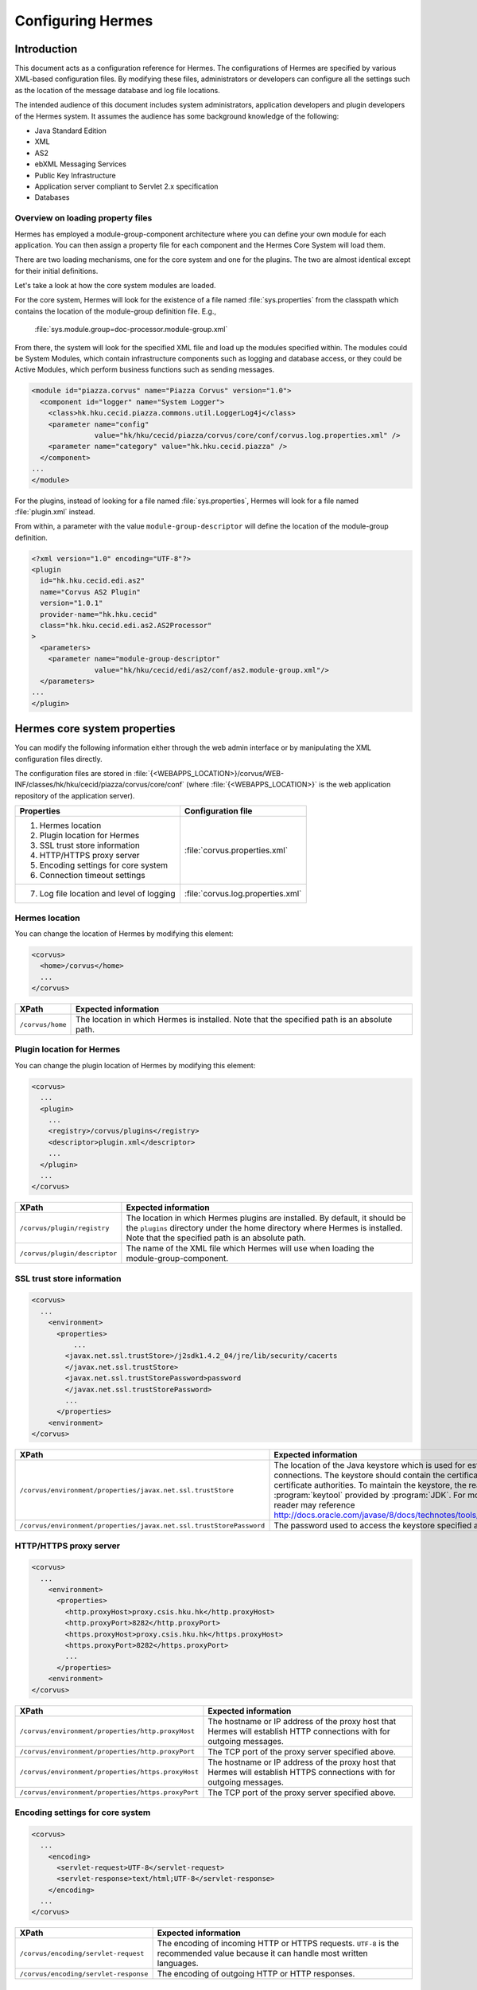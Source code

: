 Configuring Hermes
==================

Introduction
------------

This document acts as a configuration reference for Hermes. The configurations of Hermes are specified by various XML-based configuration files. By modifying these files, administrators or developers can configure all the settings such as the location of the message database and log file locations.

The intended audience of this document includes system administrators, application developers and plugin developers of the Hermes system. It assumes the audience has some background knowledge of the following:

*   Java Standard Edition
*   XML
*   AS2
*   ebXML Messaging Services
*   Public Key Infrastructure
*   Application server compliant to Servlet 2.x specification
*   Databases

Overview on loading property files
^^^^^^^^^^^^^^^^^^^^^^^^^^^^^^^^^^

Hermes has employed a module-group-component architecture where you can define your own module for each application. You can then assign a property file for each component and the Hermes Core System will load them.

There are two loading mechanisms, one for the core system and one for the plugins. The two are almost identical except for their initial definitions.  

Let's take a look at how the core system modules are loaded. 

.. image:: /_static/images/2-overview-1.jpeg

For the core system, Hermes will look for the existence of a file named :file:`sys.properties` from the classpath which contains the location of the module-group definition file. E.g.,

    :file:`sys.module.group=doc-processor.module-group.xml`

From there, the system will look for the specified XML file and load up the modules specified within. The modules could be System Modules, which contain infrastructure components such as logging and database access, or they could be Active Modules, which perform business functions such as sending messages.

.. code-block:: xml

   <module id="piazza.corvus" name="Piazza Corvus" version="1.0">
     <component id="logger" name="System Logger">
       <class>hk.hku.cecid.piazza.commons.util.LoggerLog4j</class>
       <parameter name="config" 
                  value="hk/hku/cecid/piazza/corvus/core/conf/corvus.log.properties.xml" />		
       <parameter name="category" value="hk.hku.cecid.piazza" />
     </component>
   ...
   </module>

For the plugins, instead of looking for a file named :file:`sys.properties`, Hermes will look for a file named :file:`plugin.xml` instead. 

.. image:: /_static/images/2-overview-2.jpeg

From within, a parameter with the value ``module-group-descriptor`` will define the location of the module-group definition.

.. code-block:: xml

   <?xml version="1.0" encoding="UTF-8"?>
   <plugin
     id="hk.hku.cecid.edi.as2"
     name="Corvus AS2 Plugin"
     version="1.0.1"
     provider-name="hk.hku.cecid"
     class="hk.hku.cecid.edi.as2.AS2Processor"
   >
     <parameters>
       <parameter name="module-group-descriptor"
                  value="hk/hku/cecid/edi/as2/conf/as2.module-group.xml"/>
     </parameters>
   ...
   </plugin>

Hermes core system properties
-------------------------------
You can modify the following information either through the web admin interface or by manipulating the XML configuration files directly.

The configuration files are stored in :file:`{<WEBAPPS_LOCATION>}/corvus/WEB-INF/classes/hk/hku/cecid/piazza/corvus/core/conf` (where :file:`{<WEBAPPS_LOCATION>}` is the web application repository of the application server).

+-----------------------------------------------------------------------+----------------------------------------+
| Properties                                                            | Configuration file                     |
+=======================================================================+========================================+
| 1.    Hermes location                                                 |                                        |
|                                                                       |                                        | 
| 2.    Plugin location for Hermes                                      |                                        |
|                                                                       |                                        | 
| 3.    SSL trust store information                                     |                                        |
|                                                                       |                                        | 
| 4.    HTTP/HTTPS proxy server                                         | :file:`corvus.properties.xml`          |           
|                                                                       |                                        | 
| 5.    Encoding settings for core system                               |                                        |       
|                                                                       |                                        | 
| 6.    Connection timeout settings                                     |                                        | 
+-----------------------------------------------------------------------+----------------------------------------+
| 7.    Log file location and level of logging                          | :file:`corvus.log.properties.xml`      |
+-----------------------------------------------------------------------+----------------------------------------+

Hermes location
^^^^^^^^^^^^^^^^^
You can change the location of Hermes by modifying this element:

.. code-block:: xml

   <corvus>
     <home>/corvus</home>
     ...
   </corvus>

+------------------------+------------------------------------------------------------------------------------------------+
| XPath                  | Expected information                                                                           |
+========================+================================================================================================+
| ``/corvus/home``       | The location in which Hermes is installed. Note that the specified path is an absolute path.   |
+------------------------+------------------------------------------------------------------------------------------------+
 
Plugin location for Hermes
^^^^^^^^^^^^^^^^^^^^^^^^^^^^
You can change the plugin location of Hermes by modifying this element:

.. code-block:: xml

   <corvus>
     ...
     <plugin>
       ...   
       <registry>/corvus/plugins</registry>
       <descriptor>plugin.xml</descriptor>
       ...
     </plugin>
     ...
   </corvus>

+--------------------------------------+--------------------------------------------------------------------------------------------+
| XPath                                | Expected information                                                                       |
+======================================+============================================================================================+
| ``/corvus/plugin/registry``          | The location in which Hermes plugins are installed. By default, it should be the           |
|                                      | ``plugins`` directory under the home directory where Hermes is installed.                  |
|                                      | Note that the specified path is an absolute path.                                          |
|                                      |                                                                                            |
+--------------------------------------+--------------------------------------------------------------------------------------------+
| ``/corvus/plugin/descriptor``        | The name of the XML file which Hermes will use when loading the module-group-component.    |
+--------------------------------------+--------------------------------------------------------------------------------------------+

SSL trust store information
^^^^^^^^^^^^^^^^^^^^^^^^^^^
.. code-block:: xml

   <corvus>
     ...
       <environment>
         <properties>
             ...
           <javax.net.ssl.trustStore>/j2sdk1.4.2_04/jre/lib/security/cacerts
           </javax.net.ssl.trustStore>
           <javax.net.ssl.trustStorePassword>password
           </javax.net.ssl.trustStorePassword>
           ...
         </properties>
       <environment>
   </corvus>


+-------------------------------------------------------------------------+----------------------------------------------------------------------------+
| XPath                                                                   | Expected information                                                       |
+=========================================================================+============================================================================+
| ``/corvus/environment/properties/javax.net.ssl.trustStore``             | The location of the Java keystore which is used for                        |
|                                                                         | establishing SSL connections. The keystore should contain                  |
|                                                                         | the certificates of trusted certificate authorities. To                    |
|                                                                         | maintain the keystore, the reader should use the                           |
|                                                                         | :program:`keytool` provided by :program:`JDK`. For more                    |
|                                                                         | information, the reader may reference                                      |
|                                                                         | http://docs.oracle.com/javase/8/docs/technotes/tools/windows/keytool.html. |
+-------------------------------------------------------------------------+----------------------------------------------------------------------------+
| ``/corvus/environment/properties/javax.net.ssl.trustStorePassword``     | The password used to access the keystore specified above.                  |
+-------------------------------------------------------------------------+----------------------------------------------------------------------------+

HTTP/HTTPS proxy server
^^^^^^^^^^^^^^^^^^^^^^^

.. code-block:: xml

   <corvus>
     ...
       <environment>
         <properties>
           <http.proxyHost>proxy.csis.hku.hk</http.proxyHost> 
           <http.proxyPort>8282</http.proxyPort> 
           <https.proxyHost>proxy.csis.hku.hk</https.proxyHost> 
           <https.proxyPort>8282</https.proxyPort>
           ...
         </properties>
       <environment>
   </corvus>


+--------------------------------------------------------+--------------------------------------------------------------+
| XPath                                                  | Expected information                                         |
+========================================================+==============================================================+
| ``/corvus/environment/properties/http.proxyHost``      | The hostname or IP address of the proxy host that Hermes     |
|                                                        | will establish HTTP connections with for outgoing messages.  |
+--------------------------------------------------------+--------------------------------------------------------------+
| ``/corvus/environment/properties/http.proxyPort``      | The TCP port of the proxy server specified above.            |
|                                                        |                                                              |
+--------------------------------------------------------+--------------------------------------------------------------+
| ``/corvus/environment/properties/https.proxyHost``     | The hostname or IP address of the proxy host that Hermes     |
|                                                        | will establish HTTPS connections with for outgoing messages. |
+--------------------------------------------------------+--------------------------------------------------------------+
| ``/corvus/environment/properties/https.proxyPort``     | The TCP port of the proxy server specified above.            |
|                                                        |                                                              |
+--------------------------------------------------------+--------------------------------------------------------------+

Encoding settings for core system
^^^^^^^^^^^^^^^^^^^^^^^^^^^^^^^^^

.. code-block:: xml

   <corvus>
     ...
       <encoding>
         <servlet-request>UTF-8</servlet-request>
         <servlet-response>text/html;UTF-8</servlet-response>
       </encoding>
     ...
   </corvus>


+-------------------------------------------+-----------------------------------------------------------------------------------------+
| XPath                                     | Expected information                                                                    |
+===========================================+=========================================================================================+
| ``/corvus/encoding/servlet-request``      | The encoding of incoming HTTP or HTTPS requests.                                        |
|                                           | ``UTF-8`` is the recommended value because it can handle most written languages.        |
+-------------------------------------------+-----------------------------------------------------------------------------------------+
| ``/corvus/encoding/servlet-response``     | The encoding of outgoing HTTP or HTTP responses.                                        |
+-------------------------------------------+-----------------------------------------------------------------------------------------+

Connection timeout settings
^^^^^^^^^^^^^^^^^^^^^^^^^^^
.. code-block:: xml

   <corvus>
       ...
     <properties>
       ...
       <sun.net.client.defaultConnectTimeout>30000</sun.net.client.defaultConnectTimeout>
       <sun.net.client.defaultReadTimeout>300000</sun.net.client.defaultReadTimeout>
       ...
     </properties>
     ...
   </corvus>


+----------------------------------------------------------------+--------------------------------------------------------------------+
| XPath                                                          | Expected information                                               |
+================================================================+====================================================================+
| ``/corvus/properies/sun.net.client.defaultConnectTimeout``     | It specifies the timeout (in milliseconds) for establishing HTTP   |
|                                                                | or HTTPS connections for outgoing messages. ``30`` seconds         |
|                                                                | is the recommended value.                                          |
+----------------------------------------------------------------+--------------------------------------------------------------------+
| ``/corvus/properies/sun.net.client.defaultReadTimeout``        | It specifies the timeout (in milliseconds) for reading from input  |
|                                                                | streams when a HTTP or HTTPS connection is established.            |
|                                                                | ``300`` seconds is the recommended value.                          |
|                                                                |                                                                    |
+----------------------------------------------------------------+--------------------------------------------------------------------+

Log file location and level of logging
^^^^^^^^^^^^^^^^^^^^^^^^^^^^^^^^^^^^^^
To change the settings of the log written by the core system, you will need to modify the XML file named :file:`corvus.log.properties.xml`. Configuring the logging module is the same as configuring Apache Log4j. Note that for configuring the logs of plugins, you need to edit another configuration file.

.. code-block:: xml

   <log4j:configuration debug="null" threshold="null" xmlns:log4j="http://jakarta.apache.org/log4j/">
   <appender name="corvus" class="org.apache.log4j.RollingFileAppender">     
     <param name="File" value="/corvus/corvus.log"/>     
     <param name="Encoding" value="UTF-8"/>     
     <param name="MaxFileSize" value="100KB"/>     
     <param name="MaxBackupIndex" value="1"/>     
     <layout class="org.apache.log4j.PatternLayout">       
       <param name="ConversionPattern" value="%d{yyyy-MM-dd HH:mm:ss} [%-12.12t] &lt;%-5p&gt; &lt;%m&gt;%n"/>     
     </layout>  
   </appender>
   <category additivity="true" name="hk.hku.cecid.piazza">
     <priority value="debug"/>
     <appender-ref ref="corvus"/>
   </category>
   </log4j:configuration>

+----------------------------------------------------------------------------------+------------------------------------------------------+
| XPath                                                                            | Expected information                                 |
+==================================================================================+======================================================+
| ``log4j/category/priority``                                                      | The log level of core system logging. The available  |
|                                                                                  | levels are ``debug``, ``info``, ``warn``, ``error``  |
|                                                                                  | and ``fatal``. If you set the value as ``debug``,    |
|                                                                                  | all logs will be printed.                            |
+----------------------------------------------------------------------------------+------------------------------------------------------+
| ``/log4j/category/appender-ref@ref``                                             | The name of the ``appender`` element to be used      |
|                                                                                  | for logging. The ``appender`` element specifies      |
|                                                                                  | how to generate log files. In the above example,     |
|                                                                                  | the appender named ``corvus`` is used. The           |
|                                                                                  | settings of the appender are specified by the        |
|                                                                                  | referenced ``appender`` element.                     |
|                                                                                  |                                                      |
+----------------------------------------------------------------------------------+------------------------------------------------------+
| ``/log4j/appender@class``                                                        | The appender specified by the ``appender``           |
|                                                                                  | configuration element. Apache Log4j provides a       |
|                                                                                  | series of appenders, such as ``RollingFileAppender`` |
|                                                                                  | and ``DailyRollingFileAppender``.                    |
+----------------------------------------------------------------------------------+------------------------------------------------------+
| ``/log4j/appender@name``                                                         | The name of the ``appender`` configuration element.  |
|                                                                                  | :file:`/log4j/category/appender-ref@ref` should      |
|                                                                                  | reference the ``appender`` configuration element     |
|                                                                                  | by this name.                                        |
+----------------------------------------------------------------------------------+------------------------------------------------------+
| ``/log4j/appender/param[@name='File']/@value``                                   | The path of the core system log from this appender.  |
|                                                                                  |                                                      |
| (i.e. The ``value`` attribute of the ``param`` element                           |                                                      |
| under the ``appender`` element, whose ``name`` attribute is ``File``)            |                                                      |
|                                                                                  |                                                      |
+----------------------------------------------------------------------------------+------------------------------------------------------+
| ``/log4j/appender/param[@name='Encoding']/@value``                               | The encoding to be used for the log file.            |
|                                                                                  |                                                      |
| (i.e. The ``value`` attribute of the ``param`` element under the                 |                                                      |
| ``appender`` element, whose ``name`` attribute is ``Encoding``)                  |                                                      |
|                                                                                  |                                                      |
+----------------------------------------------------------------------------------+------------------------------------------------------+
| ``/log4j/appender/param[@name='MaxFileSize']/@value``                            | If the size of a log file has grown to exceed this   |
|                                                                                  | limit, a new log file will be written and the        |
| (i.e. The ``value`` attribute of the ``param`` element under the                 | old log file will be backed up. An index will be     |
| ``appender`` element, whose ``name`` attribute is ``MaxFileSize``)               | appended to the name of the old log file.            |
|                                                                                  | (e.g. :file:`corvus.log.1`).                         |
|                                                                                  |                                                      |
+----------------------------------------------------------------------------------+------------------------------------------------------+
| ``/log4j/appender/param[@name='MaxBackupIndex']/@value``                         | The maximum number of log files that will be backed  |
|                                                                                  | up. For example, if it is set to 10, the maximum     |
| (i.e. The ``value`` attribute of the ``param`` element under the                 | number of backed up log files will be 10 and their   |
| ``appender`` element, whose ``name`` attribute is ``MaxBackupIndex``)            | filenames will be :file:`{xxx}.log.1`,               |
|                                                                                  | :file:`{xxx}.log.2`, ..., :file:`{xxx}.log.10`.      |
|                                                                                  |                                                      |
+----------------------------------------------------------------------------------+------------------------------------------------------+
| ``/log4j/appender/layout/param[@name='ConversionPattern']/@value``               | The pattern used when writing the log file.          |
|                                                                                  |                                                      |
+----------------------------------------------------------------------------------+------------------------------------------------------+

Hermes plugin properties
--------------------------

AS2 plugin
^^^^^^^^^^
In the directory :file:`{<HERMES_2_PLUGINS_LOCATION>}/corvus-as2/conf/hk/hku/cecid/edi/as2/conf`, there are some configuration files for Hermes's AS2 plugin. Which configuration file you should edit depends on the property:


+----------------------------------------------------+----------------------------------------+
| Properties                                         | Configuration file                     |
+====================================================+========================================+
| Log file location and level of logging             | :file:`as2.log.properties.xml`         |
+----------------------------------------------------+----------------------------------------+
| Connection to message database                     | :file:`as2.module.core.xml`            |
+----------------------------------------------------+                                        |
| Location of keystore for signing outgoing messages |                                        |
+----------------------------------------------------+                                        |
| Location of message repository                     |                                        |
+----------------------------------------------------+----------------------------------------+


Log file location and level of logging
""""""""""""""""""""""""""""""""""""""
To change the location of the log file, you will need to modify the XML file named :file:`as2.log.properties.xml`.

.. code-block:: xml

   <log4j:configuration debug="null" threshold="null" xmlns:log4j="http://jakarta.apache.org/log4j/">
   <appender name="as2" class="org.apache.log4j.RollingFileAppender">     
     <param name="File" value="/as2.log"/>     
     <param name="Encoding" value="UTF-8"/>     
     <param name="MaxFileSize" value="100KB"/>     
     <param name="MaxBackupIndex" value="1"/>     
     <layout class="org.apache.log4j.PatternLayout">       
     <param name="ConversionPattern" 
           value="%d{yyyy-MM-dd HH:mm:ss} [%-12.12t] &lt;%-5p&gt; &lt;%m&gt;%n"/>     
     </layout>  
   </appender>
   <category additivity="true" name="hk.hku.cecid.edi.as2">
     <priority value="debug"/>
     <appender-ref ref="as2"/>
   </category>
   </log4j:configuration>

+------------------------------------------------------------------------+-----------------------------------------------------------------+
| XPath                                                                  | Expected information                                            | 
+========================================================================+=================================================================+
| ``/log4j/category/priority``                                           | The log level of the AS2 plugin logging. The available          | 
|                                                                        | levels are ``debug``, ``info``, ``warn``, ``error`` and         |
|                                                                        | ``fatal``. If you set the value as ``debug``, all logs will be  |
|                                                                        | printed.                                                        |
+------------------------------------------------------------------------+-----------------------------------------------------------------+
| ``/log4j/category/appender-ref@ref``                                   | The name of the ``appender`` element to be used for logging.    |
|                                                                        | The ``appender`` element specifies how to generate log          |
|                                                                        | files. In the above example, the appender named ``as2``         |
|                                                                        | is used. The settings of the appender are specified by the      |
|                                                                        | referenced ``appender`` element.                                |
|                                                                        |                                                                 |
+------------------------------------------------------------------------+-----------------------------------------------------------------+
| ``/log4j/appender@class``                                              | The appender specified by this ``appender`` configuration       | 
|                                                                        | element. Apache Log4j provides a series of appenders, such as   |
|                                                                        | ``RollingFileAppender`` and ``DailyRollingFileAppender``.       |
|                                                                        |                                                                 |
+------------------------------------------------------------------------+-----------------------------------------------------------------+
| ``/log4j/appender@name``                                               | The name of this ``appender`` configuration element.            | 
|                                                                        | :file:`/log4j/category/appender-ref@ref` should reference the   |
|                                                                        | ``appender`` configuration element by this name.                |
|                                                                        |                                                                 |
+------------------------------------------------------------------------+-----------------------------------------------------------------+
| ``/log4j/appender/param[@name='File']/@value``                         | The path of the AS2 log of this appender.                       |
|                                                                        |                                                                 |
| (i.e. The ``value`` attribute of the ``param`` element under the       |                                                                 |
| ``appender`` element, whose ``name`` attribute is ``File``)            |                                                                 |
|                                                                        |                                                                 |
+------------------------------------------------------------------------+-----------------------------------------------------------------+
| ``/log4j/appender/param[@name='Encoding']/@value``                     | The encoding to be used for the log file.                       |
|                                                                        |                                                                 |
| (i.e. The ``value`` attribute of the ``param`` element under the       |                                                                 |
| ``appender`` element, whose ``name`` attribute is ``Encoding``)        |                                                                 |
|                                                                        |                                                                 |
+------------------------------------------------------------------------+-----------------------------------------------------------------+
| ``/log4j/appender/param[@name='MaxFileSize']/@value``                  | If the size of a log file has grown to exceed this limit,       |
|                                                                        | another new log file will be written and the old log file       |
| (i.e. The ``value`` attribute of the ``param`` element under the       | will be backed up. An index will be appended to the name        |
| ``appender`` element, whose ``name`` attribute is ``MaxFileSize``)     | of the old log file (e.g. :file:`as2.log.1`).                   |
+------------------------------------------------------------------------+-----------------------------------------------------------------+
| ``/log4j/appender/param[@name='MaxBackupIndex]/@value``                | The maximum number of log files that will be backed up.         |
|                                                                        | For example, if it is set to 10, the maximum number of          |
| (i.e. The ``value`` attribute of the ``param`` element under the       | backed up log files will be 10 and their filenames will         |
| ``appender`` element, whose ``name`` attribute is ``MaxBackupIndex``)  | be :file:`{xxx}.log.1`, :file:`{xxx}.log.2`, ...,               |
|                                                                        | :file:`{xxx}.log.10`.                                           |
+------------------------------------------------------------------------+-----------------------------------------------------------------+
| ``/log4j/appender/layout/param[@name='ConversionPattern']/@value``     | The pattern used when writing the log file.                     |
+------------------------------------------------------------------------+-----------------------------------------------------------------+


Connection to message database
""""""""""""""""""""""""""""""

.. code-block:: xml

   <module>
   ...
   <component id="daofactory" name="AS2 DAO Factory">
     <class>
     hk.hku.cecid.piazza.commons.dao.ds.SimpleDSDAOFactory
     </class>
     <parameter name="driver" value="org.postgresql.Driver" />
     <parameter name="url" 
                value="jdbc:postgresql://localhost:5432/as2" />
     <parameter name="username" value="corvus" />
     <parameter name="password" value="corvus" />
     <parameter name="pooling" value="true" />
     <parameter name="maxActive" value="20" />
     <parameter name="maxIdle" value="10" />
     <parameter name="maxWait" value="-1" />
     <parameter name="config" 
                value="hk/hku/cecid/edi/as2/conf/as2.dao.xml" />
   </component>
   ...
   </module>

+---------------------------------------------------+-----------------------------------------------------------------------------------------------+
| XPath                                             | Expected information                                                                          |
+===================================================+===============================================================================================+
| ``/module/component[@id='daofactory']/class``     | The Java class to use when establishing a database connection. You can select:                |
|                                                   |                                                                                               |
|                                                   | * ``hk.hku.cecid.piazza.commons.dao.ds.SimpleDSDAOFactory``,                                  |
|                                                   |   if you want AS2 to manage the database connection pool                                      |
|                                                   |                                                                                               |
|                                                   | * ``hk.hku.cecid.piazza.commons.dao.ds.DataSourceDAOFactory``,                                |
|                                                   |   if you want the application server to manage the database connection pool,                  |
|                                                   |   which is accessible through the Java Naming and Directory Interface (JNDI) name.            |
|                                                   |                                                                                               |
+---------------------------------------------------+-----------------------------------------------------------------------------------------------+
| Belows are fields you need to fill in if you are using SimpleDSDAOFactory                                                                         |
+---------------------------------------------------+-----------------------------------------------------------------------------------------------+
| ``/module/component[@id='daofactory']/``          | The JDBC driver that should be used. The driver for Postgres is provided                      |
| ``parameter[@name='driver']/@value``              | by default. The driver should be placed in the directory                                      | 
|                                                   | :file:`{<TOMCAT_HOME>}/webapps/corvus/WEB-INF/lib`, where we suppose the web                  |
|                                                   | application repository is configured as :file:`{<TOMCAT_HOME>}/webapps`.                      |
+---------------------------------------------------+-----------------------------------------------------------------------------------------------+
| ``/module/component[@id='daofactory']/``          | The URL for establishing the database connection. Please refer to the documentation           |
| ``parameter[@name='url']/@value``                 | of the JDBC driver for the syntax. For PostgreSQL, the syntax is                              | 
|                                                   | :file:`jdbc:postgresql://{<IP or hostname of the database>}/{<message database name for AS2>}`| 
|                                                   |                                                                                               | 
+---------------------------------------------------+-----------------------------------------------------------------------------------------------+
| ``/module/component[@id='daofactory']/``          | The username to connect to the database.                                                      |
| ``parameter[@name='username']/@value``            |                                                                                               | 
+---------------------------------------------------+-----------------------------------------------------------------------------------------------+
| ``/module/component[@id='daofactory']/``          | The password for the username specified.                                                      |
| ``parameter[@name='password']/@value``            |                                                                                               | 
+---------------------------------------------------+-----------------------------------------------------------------------------------------------+
| ``/module/component[@id='daofactory']/``          | The boolean value (``true``/``false``) specifying if connection                               |
| ``parameter[@name='pooling']/@value``             | pooling should be used.                                                                       | 
+---------------------------------------------------+-----------------------------------------------------------------------------------------------+
| ``/module/component[@id='daofactory']/``          | The maximum number of active threads.                                                         |
| ``parameter[@name='maxActive']/@value``           |                                                                                               | 
+---------------------------------------------------+-----------------------------------------------------------------------------------------------+
| ``/module/component[@id='daofactory']/``          | The maximum number of threads that can remains idle.                                          |
| ``parameter[@name='maxIdle']/@value``             |                                                                                               | 
+---------------------------------------------------+-----------------------------------------------------------------------------------------------+
| ``/module/component[@id='daofactory']/``          | The maximum amount of time (milliseconds) that the pool will wait (when there are no          |
| ``parameter[@name='maxWait']/@value``             | available connections) for a connection to be returned before throwing an                     | 
|                                                   | exception, or ``-1`` to wait indefinitely.                                                    | 
+---------------------------------------------------+-----------------------------------------------------------------------------------------------+
| ``/module/component[@id='daofactory']/``          | Additional configuration files that will be used by the plugin. You should just               |
| ``parameter[@name='config']/@value``              | leave it as is.                                                                               | 
+---------------------------------------------------+-----------------------------------------------------------------------------------------------+
| Belows are fields you need to fill in if you are using DataSourceDAOFactory                                                                       |
+---------------------------------------------------+-----------------------------------------------------------------------------------------------+
| datasource                                        | The JNDI name of the data source for connecting to the message database,                      |
|                                                   | e.g. ``java:/comp/env/jdbc/as2db``                                                            | 
+---------------------------------------------------+-----------------------------------------------------------------------------------------------+

Location of keystore for signing outgoing messages
""""""""""""""""""""""""""""""""""""""""""""""""""

.. code-block:: xml

    <module id="as2.core" name="Corvus AS2" version="1.0">
    ...
    <component id="keystore-manager" name="AS2 Key Store Manager">
      <class>hk.hku.cecid.piazza.commons.security.KeyStoreManager</class>
      <parameter name="keystore-location" value="corvus.p12"/>
      <parameter name="keystore-password" value="password"/>
      <parameter name="key-alias" value="corvus"/>
      <parameter name="key-password" value="password"/>
      <parameter name="keystore-type" value="PKCS12"/>
      <parameter name="keystore-provider" 
                 value="org.bouncycastle.jce.provider.BouncyCastleProvider"/>
    </component>
    ...
    </module>

+-------------------------------------------------------------------------------------------+--------------------------------------------------+
| XPath                                                                                     | Expected information                             |
+===========================================================================================+==================================================+
| ``/module/component[@id='keystore-manager']/parameter[@name='keystore-location']/@value`` | The path of the keystore for                     |
|                                                                                           | signing outgoing messages.                       |
+-------------------------------------------------------------------------------------------+--------------------------------------------------+
| ``/module/component[@id='keystore-manager']/parameter[@name='keystore-password']/@value`` | The password for accessing the                   |
|                                                                                           | keystore.                                        |
+-------------------------------------------------------------------------------------------+--------------------------------------------------+
| ``/module/component[@id='keystore-manager]/parameter[@name='key-alias']/@value``          | The alias of the private key                     |
|                                                                                           | for a digital signature.                         |
+-------------------------------------------------------------------------------------------+--------------------------------------------------+
| ``/module/component[@id='keystore-manager]/parameter[@name='key-password']/@value``       | The password protecting the                      |
|                                                                                           | private key for a digital signature.             |
+-------------------------------------------------------------------------------------------+--------------------------------------------------+
| ``/module/component[@id='keystore-manager]/parameter[@name='keystore-type']/@value``      | The keystore format.                             |
|                                                                                           | It is either ``PKCS12`` or                       |
|                                                                                           | ``JKS``.                                         |
+-------------------------------------------------------------------------------------------+--------------------------------------------------+

Location of the message repository
""""""""""""""""""""""""""""""""""
Outgoing Repository:

.. code-block:: xml

   <module id="as2.core" name="Corvus AS2" version="1.0">
   ...
   <component id="outgoing-payload-repository" name="AS2 Outgoing Payload Repository">
   <class>
   hk.hku.cecid.edi.as2.module.PayloadRepository
   </class>
     <parameter name="location" value="/as2-outgoing-repository" />
     <parameter name="type-edi" value="application/EDIFACT" />
     <parameter name="type-x12" value="application/EDI-X12" />
     <parameter name="type-eco" value="application/edi-consent" />
     <parameter name="type-xml" value="application/XML" />
   </component>
   ...
   </module>


+-------------------------------------------------------------------+---------------------------------------------------------------------------+
| XPath                                                             | Expected information                                                      |
+===================================================================+===========================================================================+
| ``/module/component[id='outgoing-payload-repository']/class``     | The Java class responsible for handling outgoing payload.                 |
|                                                                   | You should just leave it as is.                                           |
+-------------------------------------------------------------------+---------------------------------------------------------------------------+
| ``/module/component[id='outgoing-payload-repository']/``          | The directory that will store the outgoing payload.                       |
| ``parameter[@name='location']/@value``                            | E.g., :file:`c:\program files\hermes2\repository\as2-outgoing-repository` |
+-------------------------------------------------------------------+---------------------------------------------------------------------------+
| ``/module/component[id='outgoing-payload-repository']/``          | You should leave these fields as is.                                      |
| ``parameter[@name='type-edi']/@value``                            |                                                                           |
+-------------------------------------------------------------------+                                                                           |
| ``/module/component[id='outgoing-payload-repository']/``          |                                                                           |
| ``parameter[@name='type-x12']/@value``                            |                                                                           |
+-------------------------------------------------------------------+                                                                           |
| ``/module/component[id='outgoing-payload-repository']/``          |                                                                           |
| ``parameter[@name='type-eco']/@value``                            |                                                                           |
+-------------------------------------------------------------------+                                                                           |
| ``/module/component[id='outgoing-payload-repository']/``          |                                                                           |
| ``parameter[@name='type-xml']/@value``                            |                                                                           |
+-------------------------------------------------------------------+---------------------------------------------------------------------------+

.. code-block:: xml

   <module id="as2.core" name="Corvus AS2" version="1.0">
   ...
   <component id="incoming-payload-repository" name="AS2 Incoming Payload Repository">		
     <class>
       hk.hku.cecid.edi.as2.module.PayloadRepository
     </class>
     <parameter name="location" value="/as2-incoming-repository" />
     <parameter name="type-edi" value="application/EDIFACT" />
     <parameter name="type-x12" value="application/EDI-X12" />
     <parameter name="type-eco" value="application/edi-consent" />
     <parameter name="type-xml" value="application/XML" />
   </component>
   ...
   </module>


+-------------------------------------------------------------------+---------------------------------------------------------------------+
| XPath                                                             | Expected information                                                |
+===================================================================+=====================================================================+
| ``/module/component[id='incoming-payload-repository']/class``     | The Java class responsible for handling incoming payloads.          |
|                                                                   | You should just leave it as is.                                     |
+-------------------------------------------------------------------+---------------------------------------------------------------------+
| ``/module/component[id='outgoing-payload-repository']/``          | The directory that will store the outgoing payload. E.g.,           |
| ``parameter[@name='location']/@value``                            | :file:`c:/program files/hermes2/repository/as2-incoming-repository` |
+-------------------------------------------------------------------+---------------------------------------------------------------------+
| ``/module/component[id='outgoing-payload-repository']/``          | You should leave these fields as is.                                |
| ``parameter[@name='type-edi']/@value``                            |                                                                     |
+-------------------------------------------------------------------+                                                                     |
| ``/module/component[id='outgoing-payload-repository']/``          |                                                                     |
| ``parameter[@name='type-x12']/@value``                            |                                                                     |
+-------------------------------------------------------------------+                                                                     |
| ``/module/component[id='outgoing-payload-repository']/``          |                                                                     |
| ``parameter[@name='type-eco']/@value``                            |                                                                     |
+-------------------------------------------------------------------+                                                                     |
| ``/module/component[id='outgoing-payload-repository']/``          |                                                                     |
| ``parameter[@name='type-xml']/@value``                            |                                                                     |
+-------------------------------------------------------------------+---------------------------------------------------------------------+


Original Message Repository (a temporary message repository used when Hermes is composing or receiving AS2 messages):


.. code-block:: xml

   <module id="as2.core" name="Corvus AS2" version="1.0">
   ...
   <component id="original-message-repository" name="AS2 Original Message Repository">		
     <class>
       hk.hku.cecid.edi.as2.module.MessageRepository
     </class>
     <parameter name="location" value="/as2-message-repository" />
     <parameter name="is-disabled" value="false" />
   </component>
   ...
   </module>

+-------------------------------------------------------------------+----------------------------------------------------------------------+
| XPath                                                             | Expected information                                                 |
+===================================================================+======================================================================+
| ``/module/component[id='original-payload-repository']/class``     | The Java class responsible for handling original messages.           |
|                                                                   | You should just leave it as is.                                      |
+-------------------------------------------------------------------+----------------------------------------------------------------------+
| ``/module/component[id='original-payload-repository']/``          | The directory that will store outgoing payloads. E.g.,               |
| ``parameter[@name='location']/@value``                            | :file:`c:/program files/hermes2/repository/as2-message-repository`   |
+-------------------------------------------------------------------+----------------------------------------------------------------------+
| ``/module/component[id='original-payload-repository']/``          | This flag indicates if the original message should be stored locally.|
| ``parameter[@name='is-disabled']/@value``                         |                                                                      |
+-------------------------------------------------------------------+----------------------------------------------------------------------+


ebMS plugin
^^^^^^^^^^^
In the directory :file:`{<HERMES_2_PLUGINS_LOCATION>}/corvus-ebms/conf/hk/hku/cecid/ebms/spa/conf`, there are some configuration files for Hermes's ebMS plugin. The configuration file you should edit depends on the property:

+------------------------------------------------------------------+----------------------------------------+
| Properties                                                       | Configuration file                     |
+==================================================================+========================================+
| Log file location and level of logging                           | :file:`log4j.properties.xml`           |
+------------------------------------------------------------------+----------------------------------------+
| Connections to message database                                  | :file:`ebms.module.xml`                |
+------------------------------------------------------------------+                                        |
| Location of keystore for signing outgoing messages               |                                        |
+------------------------------------------------------------------+                                        |
| Location of keystore for S/MIME decryption (incoming messages)   |                                        |
+------------------------------------------------------------------+----------------------------------------+


Log file location and level of logging
""""""""""""""""""""""""""""""""""""""
To change the location of the log file, you will need to modify the XML file named :file:`log4j.properties.xml`

.. code-block:: xml

   <log4j:configuration debug="null" threshold="null" xmlns:log4j="http://jakarta.apache.org/log4j/">
     <appender name="ebms" class="org.apache.log4j.RollingFileAppender">
       <param name="File" value="/ebms.log"/>
       <param name="Encoding" value="UTF-8"/>
       <param name="MaxFileSize" value="100KB"/>
       <param name="MaxBackupIndex" value="1"/>
       <layout class="org.apache.log4j.PatternLayout">
         <param name="ConversionPattern"
             value="%d{yyyy-MM-dd HH:mm:ss} [%-12.12t] &lt;%-5p&gt; &lt;%m&gt;%n"/>
       </layout>
     </appender>
     <category additivity="true" name="hk.hku.cecid.ebms">
       <priority value="debug"/>
       <appender-ref ref="ebms"/>
     </category>
   </log4j:configuration>

+------------------------------------------------------------------------+----------------------------------------------------------------+
| XPath                                                                  | Expected information                                           |
+========================================================================+================================================================+
| ``/log4j/category/priority``                                           | The log level of the ebMS plugin logging. The available        |
|                                                                        | levels are ``debug``, ``info``, ``warn``,                      |
|                                                                        | ``error`` and ``fatal``. If you set the value as               |
|                                                                        | ``debug``, all logs will be printed.                           |
+------------------------------------------------------------------------+----------------------------------------------------------------+
| ``/log4j/category/appender-ref@ref``                                   | The name of the ``appender`` element to be used for logging.   |
|                                                                        | The ``appender`` element specifies how to generate log files.  |
|                                                                        | In the above example, the appender named                       |
|                                                                        | ``RollingFileAppender`` is used. The settings of the appender  |
|                                                                        | are specified by the referenced ``appender`` element.          |
+------------------------------------------------------------------------+----------------------------------------------------------------+
| ``/log4j/appender@class``                                              | The appender specified by this ``appender`` configuration      |
|                                                                        | element. Apache Log4j provides a series of appenders, such     |
|                                                                        | ``RollingFileAppender`` and ``DailyRollingFileAppender``.      |
+------------------------------------------------------------------------+----------------------------------------------------------------+
| ``/log4j/appender@name``                                               | The name of this ``appender`` configuration element.           |
|                                                                        | :file:`/category/appender-ref@ref` should reference            |
|                                                                        | the ``appender`` configuration element by this name.           |
+------------------------------------------------------------------------+----------------------------------------------------------------+
| ``/log4j/appender/param[@name='File']/@value``                         | The path of the ebMS log of this appender.                     |
|                                                                        |                                                                |
| (i.e. The ``value`` attribute of the ``param`` element under the       |                                                                |
| ``appender`` element, whose ``name`` attribute is ``File``)            |                                                                |
+------------------------------------------------------------------------+----------------------------------------------------------------+
| ``/log4j/appender/param[@name='Encoding']/@value``                     | The encoding to be used for the log file.                      |
|                                                                        |                                                                |
| (i.e. The ``value`` attribute of the ``param`` element under the       |                                                                |
| ``appender`` element, whose ``name`` attribute is ``Encoding``)        |                                                                |
+------------------------------------------------------------------------+----------------------------------------------------------------+
| ``/log4j/appender/param[@name='MaxFileSize']/@value``                  | If the size of a log file has grown to exceed this limit,      |
|                                                                        | another log file will be written and the old log file          |
| (i.e. The ``value`` attribute of the ``param`` element under the       | will be backed up. An index will be appended to the name of    |
| ``appender`` element, whose ``name`` attribute is ``MaxFileSize``)     | the old log file (e.g. :file:`ebms.log.1`).                    |
+------------------------------------------------------------------------+----------------------------------------------------------------+
| ``/log4j/appender/param[@name='MaxBackupIndex']/@value``               | The maximum number of log files that will be backed up.        |
|                                                                        | For example, if it is set to 10, the maximum number of         |
| (i.e. The ``value`` attribute of the ``param`` element under the       | backed up log files will be 10 and their filenames will        |
| ``appender`` element, whose ``name`` attribute is ``MaxBackupIndex``)  | be :file:`{xxx}.log.1`, :file:`{xxx}.log.2`, ...,              |
|                                                                        | :file:`{xxx}.log.10`.                                          |
+------------------------------------------------------------------------+----------------------------------------------------------------+
| ``/log4j/appender/layout/param[@name='ConversionPattern']/@value``     | The pattern used when writing the log file.                    |
+------------------------------------------------------------------------+----------------------------------------------------------------+

Connection to message database
""""""""""""""""""""""""""""""

.. code-block:: xml

   <module>
   ...
   <component id="daofactory" name="System DAO Factory">
     <class>
     hk.hku.cecid.piazza.commons.dao.ds.SimpleDSDAOFactory
     </class>
     <parameter name="driver" value="org.postgresql.Driver" />
     <parameter name="url" value="jdbc:postgresql://localhost:5432/ebms" />
     <parameter name="username" value="corvus" />
     <parameter name="password" value="corvus" />
     <parameter name="pooling" value="true" />
     <parameter name="maxActive" value="30" />
     <parameter name="maxIdle" value="10" />
     <parameter name="maxWait" value="-1" />
     <parameter name="testOnBorrow" value="true" />
     <parameter name="testOnReturn" value="false" />
     <parameter name="testWhileIdle" value="false" />
     <parameter name="validationQuery" value="SELECT now()" />     
     <parameter name="config">hk/hku/cecid/ebms/spa/conf/ebms.dao.xml</parameter>
   </component>
   ...
   </module>

+---------------------------------------------------+------------------------------------------------------------------------------------------------+
| XPath                                             | Expected information                                                                           |
+===================================================+================================================================================================+
| ``/module/component[@id='daofactory']/class``     | The Java class to use when establishing a database connection. You can select:                 |
|                                                   |                                                                                                |
|                                                   | * ``hk.hku.cecid.piazza.commons.dao.ds.SimpleDSDAOFactory``,                                   |
|                                                   |   if you want ebMS to manage the database connection pool.                                     |
|                                                   |                                                                                                |
|                                                   | * ``hk.hku.cecid.piazza.commons.dao.ds.DataSourceDAOFactory``,                                 |
|                                                   |   if you want the application server to manage the database connection pool,                   |
|                                                   |   which is accessible through the Java Naming and Directory Interface (JNDI) name.             |
+---------------------------------------------------+------------------------------------------------------------------------------------------------+
| Belows are fields you need to fill in if you are using SimpleDSDAOFactory                                                                          |
+---------------------------------------------------+------------------------------------------------------------------------------------------------+
| ``/module/component[@id='daofactory']/``          | The JDBC driver that should be used. The driver for Postgres is provided by                    |
| ``parameter[@name='driver']/@value``              | default. The driver should be placed in the directory                                          |
|                                                   | :file:`{<TOMCAT_HOME>}/webapps/corvus/WEB-INF/lib`, where we suppose the web                   |
|                                                   | application repository is configured as :file:`{<TOMCAT_HOME>}/webapps`.                       |
+---------------------------------------------------+------------------------------------------------------------------------------------------------+
| ``/module/component[@id='daofactory']/``          | The URL for establishing the database connection. Please refer to the documentation of         |
| ``parameter[@name='url']/@value``                 | the JDBC driver for the syntax. For PostgreSQL, the syntax is                                  |
|                                                   | :file:`jdbc:postgresql://{<IP or hostname of the database>}/{<message database name for AS2>}` |
|                                                   |                                                                                                |
+---------------------------------------------------+------------------------------------------------------------------------------------------------+
| ``/module/component[@id='daofactory']/``          | The username to connect to the database.                                                       |
| ``parameter[@name='username']/@value``            |                                                                                                |
+---------------------------------------------------+------------------------------------------------------------------------------------------------+
| ``/module/component[@id='daofactory']/``          | The password for the username specified.                                                       |
| ``parameter[@name='password']/@value``            |                                                                                                |
+---------------------------------------------------+------------------------------------------------------------------------------------------------+
| ``/module/component[@id='daofactory']/``          | The boolean value (``true``/``false``) specifying if connection                                |
| ``parameter[@name='pooling']/@value``             | pooling should be used.                                                                        |
+---------------------------------------------------+------------------------------------------------------------------------------------------------+
| ``/module/component[@id='daofactory']/``          | The maximum number of active threads.                                                          |
| ``parameter[@name='maxActive']/@value``           |                                                                                                |
+---------------------------------------------------+------------------------------------------------------------------------------------------------+
| ``/module/component[@id='daofactory']/``          | The maximum number of threads that can remains idle.                                           |
| ``parameter[@name='maxIdle']/@value``             |                                                                                                |
+---------------------------------------------------+------------------------------------------------------------------------------------------------+
| ``/module/component[@id='daofactory']/``          | The maximum amount of time (milliseconds) that the pool will wait (when there are no           |
| ``parameter[@name='maxWait']/@value``             | available connections) for a connection to be returned before throwing an                      |
|                                                   | exception, or ``-1`` to wait indefinitely.                                                     |
+---------------------------------------------------+------------------------------------------------------------------------------------------------+
| ``/module/component[@id='daofactory']/``          | Parameter used by system during testing, please keep it unchanged                              |
| ``parameter[@name='testOnBorrow']/@value``        |                                                                                                |
|                                                   |                                                                                                |
+---------------------------------------------------+------------------------------------------------------------------------------------------------+
| ``/module/component[@id='daofactory']/``          | Parameter used by system during testing, please keep it unchanged                              |
| ``parameter[@name='testOnReturn']/@value``        |                                                                                                |
|                                                   |                                                                                                |
+---------------------------------------------------+------------------------------------------------------------------------------------------------+
| ``/module/component[@id='daofactory']/``          | Parameter used by system during testing, please keep it unchanged                              |
| ``parameter[@name='tesWhileIdle']/@value``        |                                                                                                |
|                                                   |                                                                                                |
+---------------------------------------------------+------------------------------------------------------------------------------------------------+
| ``/module/component[@id='daofactory']/``          | Parameter used by system during testing, please keep it unchanged                              |
| ``parameter[@name='validateQuery']/@value``       |                                                                                                |
|                                                   |                                                                                                |
+---------------------------------------------------+------------------------------------------------------------------------------------------------+
| ``/module/component[@id='daofactory']/``          | Additional configuration files that will be used by the plugin. You should just                |
| ``parameter[@name='config']/@value``              | leave it as is.                                                                                |
+---------------------------------------------------+------------------------------------------------------------------------------------------------+
| Belows are fields you need to fill in if you are using DataSourceDAOFactory                                                                        |
+---------------------------------------------------+------------------------------------------------------------------------------------------------+
| datasource                                        | The JNDI name of the data source for connecting to the message database, e.g.                  |
|                                                   | ``java:/comp/env/jdbc/ebmsdb``                                                                 |
+---------------------------------------------------+------------------------------------------------------------------------------------------------+

Location of keystore for signing outgoing messages
""""""""""""""""""""""""""""""""""""""""""""""""""

.. code-block:: xml

   <module id="ebms.main" name="Ebms Plugin" version="1.0">
   ...
   <component id="keystore-manager-for-signature" name="Key Store Manager for Digital Signature">
     <class>hk.hku.cecid.piazza.commons.security.KeyStoreManager</class>
     <parameter name="keystore-location" value="corvus.p12"/>
     <parameter name="keystore-password" value="password"/>
     <parameter name="key-alias" value="corvus"/>
     <parameter name="key-password" value="password"/>
     <parameter name="keystore-type" value="PKCS12"/>
     <parameter name="keystore-provider" 
                value="org.bouncycastle.jce.provider.BouncyCastleProvider"/>
     </component>
   ...
   </module>

+--------------------------------------------------------------------------------+------------------------------------------------+
| XPath                                                                          | Expected information                           |
+================================================================================+================================================+
| ``/module/component[@id='keystore-manager-for-signature']/``                   | The path of the keystore for                   |
| ``parameter[@name='keystore-location']/@value``                                | signing outgoing messages.                     |
+--------------------------------------------------------------------------------+------------------------------------------------+
| ``/module/component[@id='keystore-manager-for-signature']/``                   | The password for accessing the                 |
| ``parameter[@name='keystore-password']/@value``                                | keystore.                                      |
+--------------------------------------------------------------------------------+------------------------------------------------+
| ``/module/component[@id='keystore-manager-for-signature']/``                   | The alias of the private key for               |
| ``parameter[@name='key-alias']/@value``                                        | digital signature.                             |
+--------------------------------------------------------------------------------+------------------------------------------------+
| ``/module/component[@id='keystore-manager-for-signature']/``                   | The password protecting the private            |
| ``parameter[@name='key-password']/@value``                                     | key for digital signature.                     |
+--------------------------------------------------------------------------------+------------------------------------------------+
| ``/module/component[@id='keystore-manager-for-signature']/``                   | The keystore format.                           |
| ``parameter[@name='keystore-type']/@value``                                    | It is either ``PKCS12`` or                     |
|                                                                                | ``JKS``.                                       |
+--------------------------------------------------------------------------------+------------------------------------------------+

Location of keystore for S/MIME decryption (incoming messages)
""""""""""""""""""""""""""""""""""""""""""""""""""""""""""""""

.. code-block:: xml

   <module id="ebms.main" name="Ebms Plugin" version="1.0">
   ...
     <component id="keystore-manager-for-decryption" name="Key Store Manager for Decryption (ebMS over SMTP)">
       <class>hk.hku.cecid.piazza.commons.security.KeyStoreManager</class>
       <parameter name="keystore-location" value="corvus.p12"/>
       <parameter name="keystore-password" value="password"/>
       <parameter name="key-alias" value="corvus"/>
       <parameter name="key-password" value="password"/>
       <parameter name="keystore-type" value="PKCS12"/>
       <parameter name="keystore-provider" value="org.bouncycastle.jce.provider.BouncyCastleProvider"/>
     </component>
   ...
   </module>


+-------------------------------------------------------------------------------+-----------------------------------------------------+
| XPath                                                                         | Expected information                                |
+===============================================================================+=====================================================+
| ``/module/component[@id='keystore-manager-for-decryption']/``                 | The path of the keystore for decrypting             |
| ``parameter[@name='keystore-location']/@value``                               | incoming messages with S/MIME                       |
|                                                                               | encryption.                                         |
+-------------------------------------------------------------------------------+-----------------------------------------------------+
| ``/module/component[@id='keystore-manager-for-decryption']/``                 | The password for accessing the keystore             |
| ``parameter[@name='keystore-password']/@value``                               |                                                     |
+-------------------------------------------------------------------------------+-----------------------------------------------------+
| ``/module/component[@id='keystore-manager-for-decryption']/``                 | The alias of the private key for the                |
| ``parameter[@name='key-alias']/@value``                                       | decryption.                                         |
+-------------------------------------------------------------------------------+-----------------------------------------------------+
| ``/module/component[@id='keystore-manager-for-decryption']/``                 | The password protecting the private key             |
| ``parameter[@name='key-password']/@value``                                    | for digital signatures.                             |
+-------------------------------------------------------------------------------+-----------------------------------------------------+
| ``/module/component[@id='keystore-manager-for-decryption']/``                 | The keystore format.                                |
| ``parameter[@name='keystore-type']/@value``                                   | It is either ``PKCS12`` or                          |
|                                                                               | ``JKS``.                                            |
+-------------------------------------------------------------------------------+-----------------------------------------------------+


See also
--------
.. Hermes 2 Technical Guide
   Hermes 2 Administration Tool User Guide
   Hermes 2 Plug-in Development Guide

* :doc:`application`   
* `OASIS ebXML Message Service Specification 2.0 <https://www.oasis-open.org/committees/download.php/272/ebMS_v2_0.pdf>`_
* `MIME-based Secure Peer-to-Peer Business Data Interchange over the Internet Using HTTP AS2 <https://tools.ietf.org/html/rfc4130>`_
